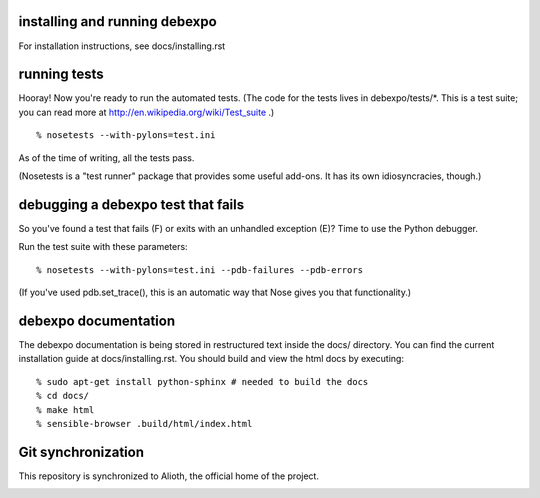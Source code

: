.. image:: https://travis-ci.org/alex/what-happens-when.svg?branch=master
    :target: https://travis-ci.org/alex/what-happens-when

installing and running debexpo
==============================

For installation instructions, see docs/installing.rst


running tests
=============

Hooray! Now you're ready to run the automated tests. (The code for the
tests lives in debexpo/tests/*. This is a test suite; you can read more at
http://en.wikipedia.org/wiki/Test_suite .)

::

  % nosetests --with-pylons=test.ini

As of the time of writing, all the tests pass. 

(Nosetests is a "test runner" package that provides some useful add-ons. It
has its own idiosyncracies, though.)

debugging a debexpo test that fails
===================================

So you've found a test that fails (F) or exits with an unhandled exception (E)?
Time to use the Python debugger.

Run the test suite with these parameters::

  % nosetests --with-pylons=test.ini --pdb-failures --pdb-errors

(If you've used pdb.set_trace(), this is an automatic way that Nose gives
you that functionality.)

debexpo documentation
=====================

The debexpo documentation is being stored in restructured text inside the
docs/ directory. You can find the current installation guide at
docs/installing.rst. You should build and view the html docs by executing::

  % sudo apt-get install python-sphinx # needed to build the docs
  % cd docs/
  % make html
  % sensible-browser .build/html/index.html

Git synchronization
===================

This repository is synchronized to Alioth, the official home of the project.

.. image:: https://secure.makesad.us/~debexpogitmirror/git-status.png
    :target: https://github.com/debexpo/alioth-sync-scripts
